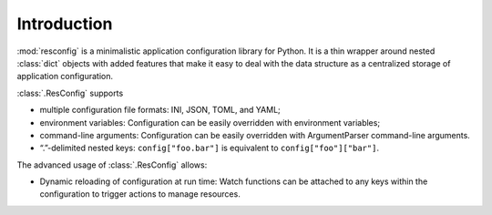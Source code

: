 ==============
 Introduction
==============

:mod:`resconfig` is a minimalistic application configuration library
for Python. It is a thin wrapper around nested :class:`dict` objects
with added features that make it easy to deal with the data structure
as a centralized storage of application configuration.

:class:`.ResConfig` supports

- multiple configuration file formats: INI, JSON, TOML, and YAML;

- environment variables: Configuration can be easily overridden with
  environment variables;

- command-line arguments: Configuration can be easily overridden with
  ArgumentParser command-line arguments.

- “.”-delimited nested keys: ``config["foo.bar"]`` is equivalent to
  ``config["foo"]["bar"]``.


The advanced usage of :class:`.ResConfig` allows:

- Dynamic reloading of configuration at run time: Watch functions can
  be attached to any keys within the configuration to trigger actions
  to manage resources.
